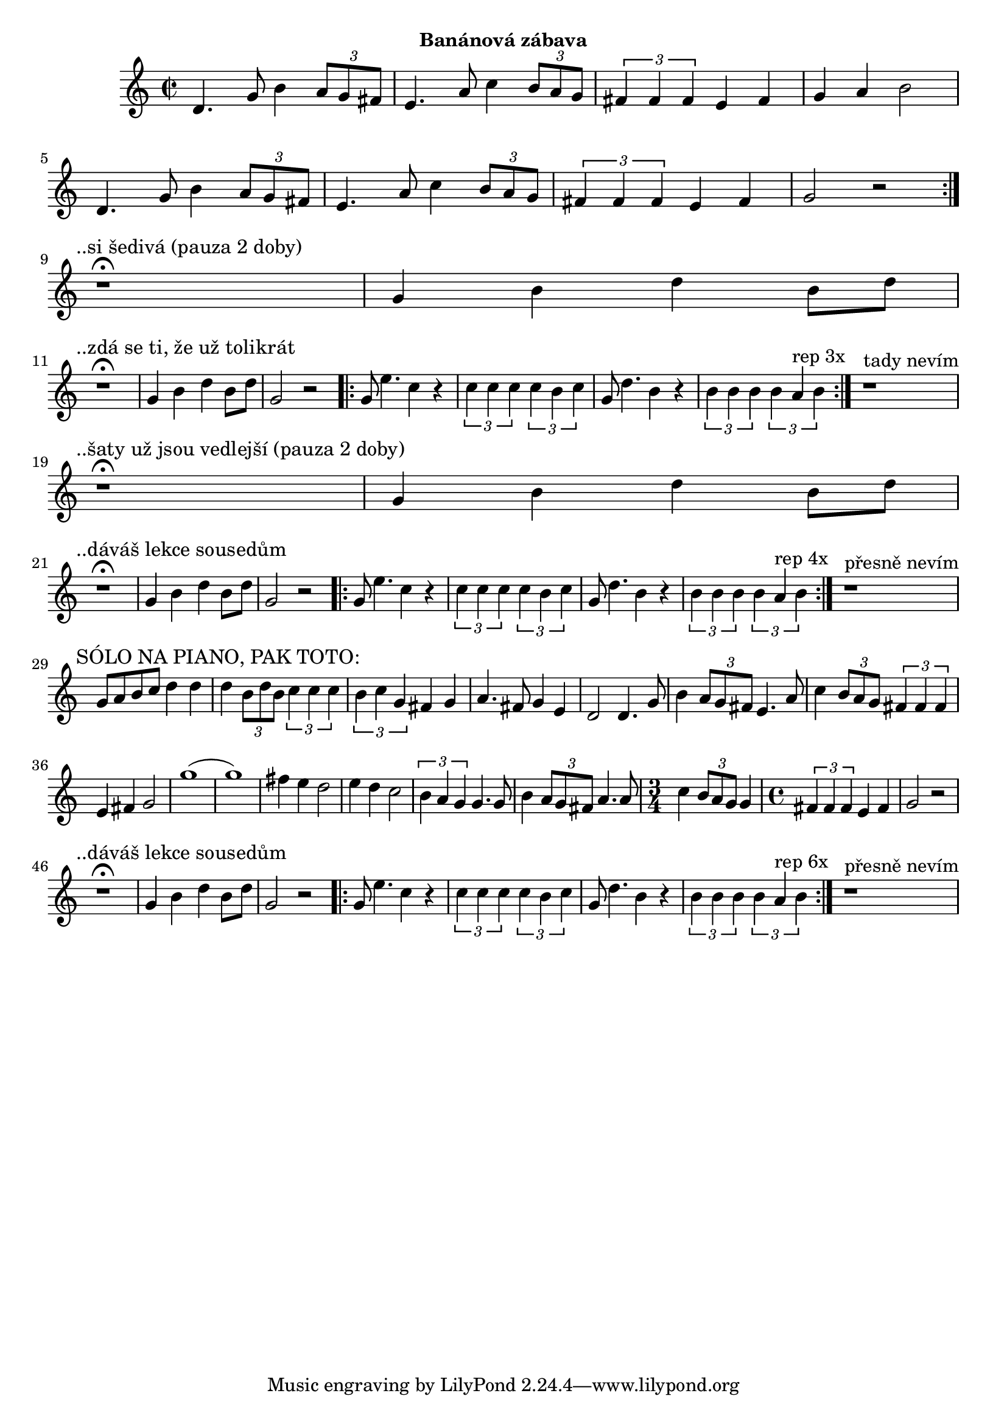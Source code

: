 \version "2.24.3"

\markup { \fill-line { \bold "Banánová zábava" } }
\score {
  \new Staff {
    \time 2/2
    \key c \major
    \clef treble
    \relative c' {
      \repeat volta 2 {
	d4. g8 b4 \tuplet 3/2 {a8 g8 fis8}
	e4. a8 c4 \tuplet 3/2 {b8 a8 g8}
	\tuplet 3/2 {fis4 fis4 fis4} e4 fis4 g4 a4 b2
	d,4. g8 b4 \tuplet 3/2 {a8 g8 fis8}
	e4. a8 c4 \tuplet 3/2 {b8 a8 g8}
	\tuplet 3/2 {fis4 fis4 fis4} e4 fis4 g2 r2
      }
 
      \break
      \textMark "..si šedivá (pauza 2 doby)"
      r1^\fermata 
      g4 b4 d4 b8 d8     
 
      \break
      \textMark "..zdá se ti, že už tolikrát"
      r1^\fermata 
      g,4 b4 d4 b8 d8     
      g,2 r2

      \repeat volta 3 {
        g8 e'4. c4 r4
	\tuplet 3/2 {c4 c4 c4} \tuplet 3/2 {c4 b4 c4}

        g8 d'4. b4 r4
 	\tuplet 3/2 {b4 b4 b4} \tuplet 3/2 {b4 a4^"rep 3x" b4}
      }

      r1^"tady nevím"

      \break
      \textMark "..šaty už jsou vedlejší (pauza 2 doby)"
      r1^\fermata 
      g4 b4 d4 b8 d8     
      
      \break
      \textMark "..dáváš lekce sousedům"
      r1^\fermata 
      g,4 b4 d4 b8 d8     
      g,2 r2

      \repeat volta 3 {
        g8 e'4. c4 r4
	\tuplet 3/2 {c4 c4 c4} \tuplet 3/2 {c4 b4 c4}

        g8 d'4. b4 r4
 	\tuplet 3/2 {b4 b4 b4} \tuplet 3/2 {b4 a4^"rep 4x" b4}
      }
      r1^"přesně nevím"

      \break
      \textMark "SÓLO NA PIANO, PAK TOTO:"
      g8 a8 b8 c8 d4 d4 
      d4 \tuplet 3/2 {b8 d8 b8} \tuplet 3/2 {c4 c4 c4}  
      \tuplet 3/2 {b4 c4 g4} fis4 g4
      a4. fis8 g4 e4 
      d2	 
      d4. g8 b4 \tuplet 3/2 {a8 g8 fis8}
      e4. a8 c4 \tuplet 3/2 {b8 a8 g8}
      \tuplet 3/2 {fis4 fis4 fis4} e4 fis4 g2
      g'1 (g1)
      fis4 e4 d2
      e4 d4 c2
      \tuplet 3/2 {b4 a4 g4}		
      g4. g8 b4 \tuplet 3/2 {a8 g8 fis8}
      a4. a8 
      
      \time 3/4
      c4 \tuplet 3/2 {b8 a8 g8} g4 
     
      \time 4/4
      \tuplet 3/2 {fis4 fis4 fis4} e4 fis4 g2  r2
  	   
      \break
      \textMark "..dáváš lekce sousedům"
      r1^\fermata 
      g4 b4 d4 b8 d8     
      g,2 r2

      \repeat volta 3 {
        g8 e'4. c4 r4
	\tuplet 3/2 {c4 c4 c4} \tuplet 3/2 {c4 b4 c4}

        g8 d'4. b4 r4
 	\tuplet 3/2 {b4 b4 b4} \tuplet 3/2 {b4 a4^"rep 6x" b4}
      }
      r1^"přesně nevím"
      
      }
  }
  \header {
    title = "Banánová zábava"
  }
}

